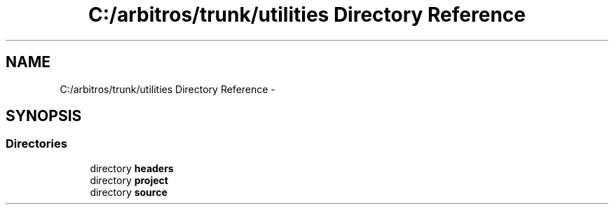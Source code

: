.TH "C:/arbitros/trunk/utilities Directory Reference" 3 "Sun Mar 2 2014" "My Project" \" -*- nroff -*-
.ad l
.nh
.SH NAME
C:/arbitros/trunk/utilities Directory Reference \- 
.SH SYNOPSIS
.br
.PP
.SS "Directories"

.in +1c
.ti -1c
.RI "directory \fBheaders\fP"
.br
.ti -1c
.RI "directory \fBproject\fP"
.br
.ti -1c
.RI "directory \fBsource\fP"
.br
.in -1c
